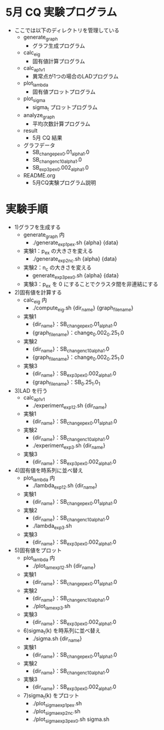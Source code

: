 * 5月 CQ 実験プログラム
  - ここでは以下のディレクトリを管理している
    - generate_graph
      - グラフ生成プログラム
    - calc_eig
      - 固有値計算プログラム
    - calc_ap_1_v1
      - 異常点が1つの場合のLADプログラム
    - plot_lambda
      - 固有値プロットプログラム
    - plot_sigma
      - sigma_t プロットプログラム
    - analyze_graph
      - 平均次数計算プログラム
    - result
      - 5月 CQ 結果
    - グラフデータ
      - SB_change_pex_0.01_alpha_1.0
      - SB_change_nc_10_alpha_1.0
      - SB_exp3_pex_0.002_alpha_1.0
    - README.org
      - 5月CQ実験プログラム説明

* 実験手順
  - 1)グラフを生成する
    - generate_graph 内
      - ./generate_exp1_pex.sh {alpha} {data}
	- 実験1：p_{ex} の大きさを変える
      - ./generate_exp2_nc.sh {alpha} {data}
 	- 実験2：n_c の大きさを変える
      - generate_exp3_pex_0.sh {alpha} {data}
	- 実験3：p_{ex} を 0 にすることでクラスタ間を非連結にする
  - 2)固有値を計算する
    - calc_eig 内
      - ./compute_eig.sh {dir_name} {graph_file_name}
	- 実験1
	  - {dir_name}：SB_change_pex_0.01_alpha_1.0
	  - {graph_file_name}：change_0.002_0.25_1.0
	- 実験2
	  - {dir_name}：SB_change_nc_10_alpha_1.0
	  - {graph_file_name}：change_0.002_0.25_1.0
	- 実験3
	  - {dir_name}：SB_exp3_pex_0.002_alpha_1.0
	  - {graph_file_name}：SB_0.25_1.0_1
  - 3)LAD を行う
    - calc_ap_1_v1
      - ./experiment_exp1_2.sh {dir_name}
	- 実験1
	  - {dir_name}：SB_change_pex_0.01_alpha_1.0
	- 実験2
	  - {dir_name}：SB_change_nc_10_alpha_1.0
      - ./experiment_exp3.sh {dir_name}
	- 実験3
	  - {dir_name}：SB_exp3_pex_0.002_alpha_1.0
  - 4)固有値を時系列に並べ替え
    - plot_lambda 内
      - ./lambda_exp1_2.sh {dir_name}
	- 実験1
	  - {dir_name}：SB_change_pex_0.01_alpha_1.0
	- 実験2
	  - {dir_name}：SB_change_nc_10_alpha_1.0
      - ./lambda_exp3.sh
	- 実験3
	  - {dir_name}：SB_exp3_pex_0.002_alpha_1.0
  - 5)固有値をプロット
    - plot_lambda 内
      - ./plot_lam_exp1_2.sh {dir_name}
	- 実験1
	  - {dir_name}：SB_change_pex_0.01_alpha_1.0
	- 実験2
	  - {dir_name}：SB_change_nc_10_alpha_1.0
      - ./plot_lam_exp3.sh
	- 実験3
	  - {dir_name}：SB_exp3_pex_0.002_alpha_1.0
    - 6)sigma_t(k) を時系列に並べ替え
      - ./sigma.sh {dir_name}
	- 実験1
	  - {dir_name}：SB_change_pex_0.01_alpha_1.0
	- 実験2
	  - {dir_name}：SB_change_nc_10_alpha_1.0
	- 実験3
	  - {dir_name}：SB_exp3_pex_0.002_alpha_1.0
    - 7)sigma_t(k) をプロット
      - ./plot_sigma_exp1_pex.sh
      - ./plot_sigma_exp2_nc.sh
      - ./plot_sigma_exp3_pex_0.sh sigma.sh
